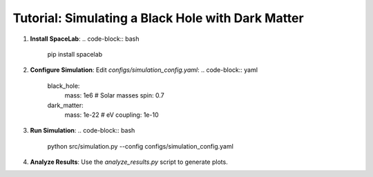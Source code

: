 Tutorial: Simulating a Black Hole with Dark Matter
==================================================

1. **Install SpaceLab**:
   .. code-block:: bash
      pip install spacelab

2. **Configure Simulation**:
   Edit `configs/simulation_config.yaml`:
   .. code-block:: yaml
      black_hole:
        mass: 1e6  # Solar masses
        spin: 0.7
      dark_matter:
        mass: 1e-22  # eV
        coupling: 1e-10

3. **Run Simulation**:
   .. code-block:: bash
      python src/simulation.py --config configs/simulation_config.yaml

4. **Analyze Results**:
   Use the `analyze_results.py` script to generate plots.